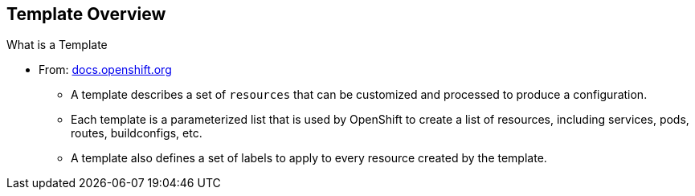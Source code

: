 
:scrollbar:
:data-uri:
== Template Overview


.What is a Template 

* From: link:http://docs.openshift.org/latest/dev_guide/templates.html[docs.openshift.org]
** A template describes a set of `resources` that can be customized and processed to produce a configuration. 
** Each template is a parameterized list that is used by OpenShift to create a list of resources, including services, pods, routes, buildconfigs, etc. 
** A template also defines a set of labels to apply to every resource created by the template.

ifdef::showScript[]

=== Transcript

* A template describes a set of `resources` that can be customized and processed to produce a configuration. 
* Each template is a parameterized list that is used by OpenShift to create a list of resources, including services, pods, routes, buildconfigs, etc. 
* A template also defines a set of labels to apply to every resource created by the template.

endif::showScript[]




